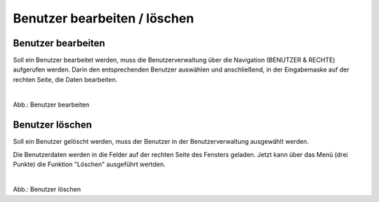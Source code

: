 Benutzer bearbeiten / löschen
====================================

Benutzer bearbeiten
--------------------

Soll ein Benutzer bearbeitet werden, muss die Benutzerverwaltung über die Navigation (BENUTZER & RECHTE) aufgerufen werden. Darin den entsprechenden Benutzer auswählen und anschließend, in der Eingabemaske auf der rechten Seite, die Daten bearbeiten.

.. figure:: ../../../img/ige/administration/benutzerverwaltung/gruppenberechtigung.png
   :align: left
   :scale: 100
   :figwidth: 100%

Abb.: Benutzer bearbeiten


Benutzer löschen
-----------------

Soll ein Benutzer gelöscht werden, muss der Benutzer in der Benutzerverwaltung ausgewählt werden.

Die Benutzerdaten werden in die Felder auf der rechten Seite des Fensters geladen. Jetzt kann über das Menü (drei Punkte) die Funktion "Löschen" ausgeführt wertden.

.. figure:: ../../../img/ige/administration/benutzerverwaltung/benutzer-loeschen.png
   :align: left
   :scale: 100
   :figwidth: 100%

Abb.: Benutzer löschen

